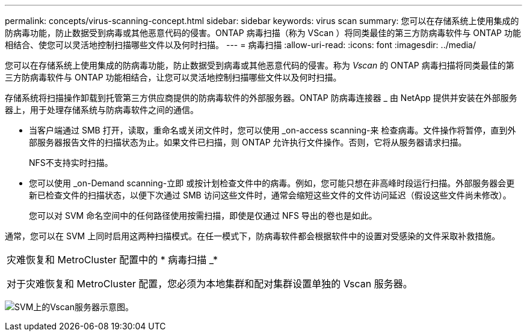 ---
permalink: concepts/virus-scanning-concept.html 
sidebar: sidebar 
keywords: virus scan 
summary: 您可以在存储系统上使用集成的防病毒功能，防止数据受到病毒或其他恶意代码的侵害。ONTAP 病毒扫描（称为 VScan ）将同类最佳的第三方防病毒软件与 ONTAP 功能相结合、使您可以灵活地控制扫描哪些文件以及何时扫描。 
---
= 病毒扫描
:allow-uri-read: 
:icons: font
:imagesdir: ../media/


[role="lead"]
您可以在存储系统上使用集成的防病毒功能，防止数据受到病毒或其他恶意代码的侵害。称为 _Vscan_ 的 ONTAP 病毒扫描将同类最佳的第三方防病毒软件与 ONTAP 功能相结合，让您可以灵活地控制扫描哪些文件以及何时扫描。

存储系统将扫描操作卸载到托管第三方供应商提供的防病毒软件的外部服务器。ONTAP 防病毒连接器 _ 由 NetApp 提供并安装在外部服务器上，用于处理存储系统与防病毒软件之间的通信。

* 当客户端通过 SMB 打开，读取，重命名或关闭文件时，您可以使用 _on-access scanning-来 检查病毒。文件操作将暂停，直到外部服务器报告文件的扫描状态为止。如果文件已扫描，则 ONTAP 允许执行文件操作。否则，它将从服务器请求扫描。
+
NFS不支持实时扫描。

* 您可以使用 _on-Demand scanning-立即 或按计划检查文件中的病毒。例如，您可能只想在非高峰时段运行扫描。外部服务器会更新已检查文件的扫描状态，以便下次通过 SMB 访问这些文件时，通常会缩短这些文件的文件访问延迟（假设这些文件尚未修改）。
+
您可以对 SVM 命名空间中的任何路径使用按需扫描，即使是仅通过 NFS 导出的卷也是如此。



通常，您可以在 SVM 上同时启用这两种扫描模式。在任一模式下，防病毒软件都会根据软件中的设置对受感染的文件采取补救措施。

|===


 a| 
灾难恢复和 MetroCluster 配置中的 * 病毒扫描 _*

对于灾难恢复和 MetroCluster 配置，您必须为本地集群和配对集群设置单独的 Vscan 服务器。

|===
image:../media/virus-scanning.gif["SVM上的Vscan服务器示意图。"]
